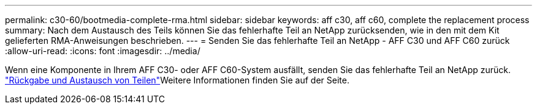 ---
permalink: c30-60/bootmedia-complete-rma.html 
sidebar: sidebar 
keywords: aff c30, aff c60, complete the replacement process 
summary: Nach dem Austausch des Teils können Sie das fehlerhafte Teil an NetApp zurücksenden, wie in den mit dem Kit gelieferten RMA-Anweisungen beschrieben. 
---
= Senden Sie das fehlerhafte Teil an NetApp - AFF C30 und AFF C60 zurück
:allow-uri-read: 
:icons: font
:imagesdir: ../media/


[role="lead"]
Wenn eine Komponente in Ihrem AFF C30- oder AFF C60-System ausfällt, senden Sie das fehlerhafte Teil an NetApp zurück.  https://mysupport.netapp.com/site/info/rma["Rückgabe und Austausch von Teilen"]Weitere Informationen finden Sie auf der Seite.

